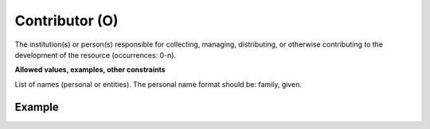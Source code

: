 .. _d:contributor:

Contributor (O)
---------------
The institution(s) or person(s) responsible for collecting, managing, distributing, or otherwise contributing to the development of the resource (occurrences: 0-n).

**Allowed values, examples, other constraints**

List of names (personal or entities). The personal name format should be: family, given.

Example
~~~~~~~
.. code-block:: xml
   :linenos:

   <contributors>
      <contributor>
          <contributorName>Miller, Elizabeth</contributorName>
      </contributor>
      <contributor>
          <contributorName>PaNOSC</contributorName>
      </contributor>
      <contributor>
          <contributorName>Deutsches Klimarechenzentrum</contributorName>
      </contributor>
   </contributors>
